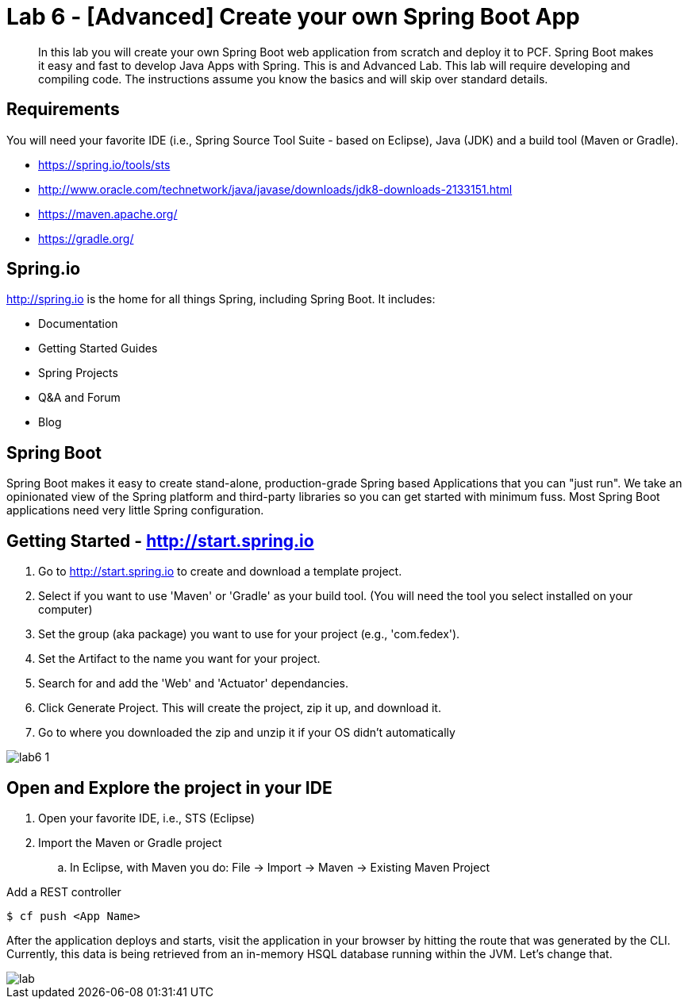 = Lab 6 - [Advanced] Create your own Spring Boot App

[abstract]
--
In this lab you will create your own Spring Boot web application from scratch and deploy it to PCF.  Spring Boot makes it easy and fast to develop Java Apps with Spring.
This is and Advanced Lab.  This lab will require developing and compiling code.  The instructions assume you know the basics and will skip over standard details.
--

== Requirements
You will need your favorite IDE (i.e., Spring Source Tool Suite - based on Eclipse), Java (JDK) and a build tool (Maven or Gradle).

* https://spring.io/tools/sts
* http://www.oracle.com/technetwork/java/javase/downloads/jdk8-downloads-2133151.html
* https://maven.apache.org/
* https://gradle.org/

== Spring.io

http://spring.io is the home for all things Spring, including Spring Boot.  It includes:

* Documentation
* Getting Started Guides
* Spring Projects
* Q&A and Forum
* Blog

== Spring Boot

Spring Boot makes it easy to create stand-alone, production-grade Spring based Applications that you can "just run". We take an opinionated view of the Spring platform and third-party libraries so you can get started with minimum fuss. Most Spring Boot applications need very little Spring configuration.

== Getting Started - http://start.spring.io

. Go to http://start.spring.io to create and download a template project.
. Select if you want to use 'Maven' or 'Gradle' as your build tool.  (You will need the tool you select installed on your computer)
. Set the group (aka package) you want to use for your project (e.g., 'com.fedex').
. Set the Artifact to the name you want for your project.
. Search for and add the 'Web' and 'Actuator' dependancies.
. Click Generate Project.  This will create the project, zip it up, and download it.
. Go to where you downloaded the zip and unzip it if your OS didn't automatically

image::lab6-1.png[]

== Open and Explore the project in your IDE

. Open your favorite IDE, i.e., STS (Eclipse)
. Import the Maven or Gradle project
.. In Eclipse, with Maven you do: File -> Import -> Maven -> Existing Maven Project


Add a REST controller

----
$ cf push <App Name>
----

After the application deploys and starts, visit the application in your browser by hitting the route that was generated by the CLI.  Currently, this data is being retrieved from an in-memory HSQL database running within the JVM.  Let's change that.

image::lab.png[]
